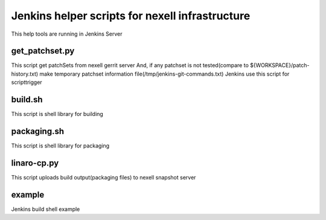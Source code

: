 Jenkins helper scripts for nexell infrastructure
************************************************
.. note::
This help tools are running in Jenkins Server

get_patchset.py
================
This script get patchSets from nexell gerrit server
And, if any patchset is not tested(compare to ${WORKSPACE}/patch-history.txt)
make temporary patchset information file(/tmp/jenkins-git-commands.txt)
Jenkins use this script for scripttrigger

build.sh
========
This script is shell library for building

packaging.sh
============
This script is shell library for packaging

linaro-cp.py
============
This script uploads build output(packaging files) to nexell snapshot server

example
=======
Jenkins build shell example
